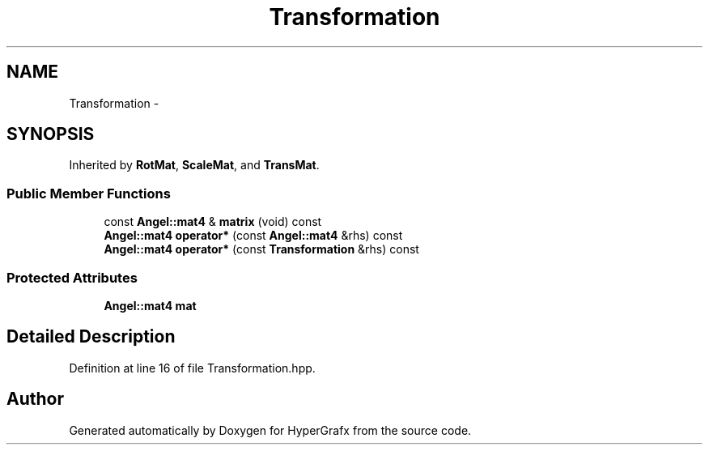 .TH "Transformation" 3 "Fri Mar 29 2013" "Version 31337" "HyperGrafx" \" -*- nroff -*-
.ad l
.nh
.SH NAME
Transformation \- 
.SH SYNOPSIS
.br
.PP
.PP
Inherited by \fBRotMat\fP, \fBScaleMat\fP, and \fBTransMat\fP\&.
.SS "Public Member Functions"

.in +1c
.ti -1c
.RI "const \fBAngel::mat4\fP & \fBmatrix\fP (void) const "
.br
.ti -1c
.RI "\fBAngel::mat4\fP \fBoperator*\fP (const \fBAngel::mat4\fP &rhs) const "
.br
.ti -1c
.RI "\fBAngel::mat4\fP \fBoperator*\fP (const \fBTransformation\fP &rhs) const "
.br
.in -1c
.SS "Protected Attributes"

.in +1c
.ti -1c
.RI "\fBAngel::mat4\fP \fBmat\fP"
.br
.in -1c
.SH "Detailed Description"
.PP 
Definition at line 16 of file Transformation\&.hpp\&.

.SH "Author"
.PP 
Generated automatically by Doxygen for HyperGrafx from the source code\&.
